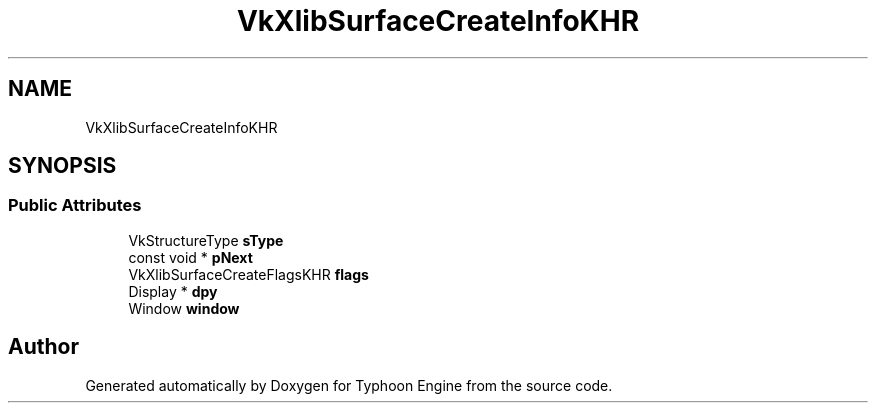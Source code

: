 .TH "VkXlibSurfaceCreateInfoKHR" 3 "Sat Jul 20 2019" "Version 0.1" "Typhoon Engine" \" -*- nroff -*-
.ad l
.nh
.SH NAME
VkXlibSurfaceCreateInfoKHR
.SH SYNOPSIS
.br
.PP
.SS "Public Attributes"

.in +1c
.ti -1c
.RI "VkStructureType \fBsType\fP"
.br
.ti -1c
.RI "const void * \fBpNext\fP"
.br
.ti -1c
.RI "VkXlibSurfaceCreateFlagsKHR \fBflags\fP"
.br
.ti -1c
.RI "Display * \fBdpy\fP"
.br
.ti -1c
.RI "Window \fBwindow\fP"
.br
.in -1c

.SH "Author"
.PP 
Generated automatically by Doxygen for Typhoon Engine from the source code\&.

